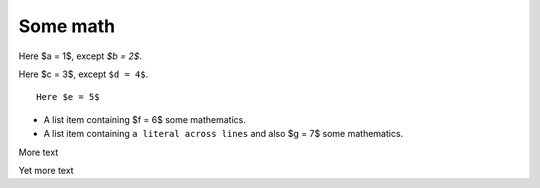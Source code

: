 #########
Some math
#########

Here $a = 1$, except `$b = 2$`.

Here $c = 3$, except ``$d = 4$``.

::

    Here $e = 5$

* A list item containing
  $f = 6$ some mathematics.
* A list item containing ``a literal across
  lines`` and also $g = 7$ some mathematics.

.. mathcode::

    import sympy
    a, b, foo = sympy.symbols('a, b, q')
    a * 10 + 2 * b + foo

More text

.. mathcode::
    :label: some-label

    a * 5 + 3 * b

Yet more text

.. mathcode::
    :newcontext:

    import sympy
    foo, b = sympy.symbols('w, x')
    foo * 5 + 3 * b
